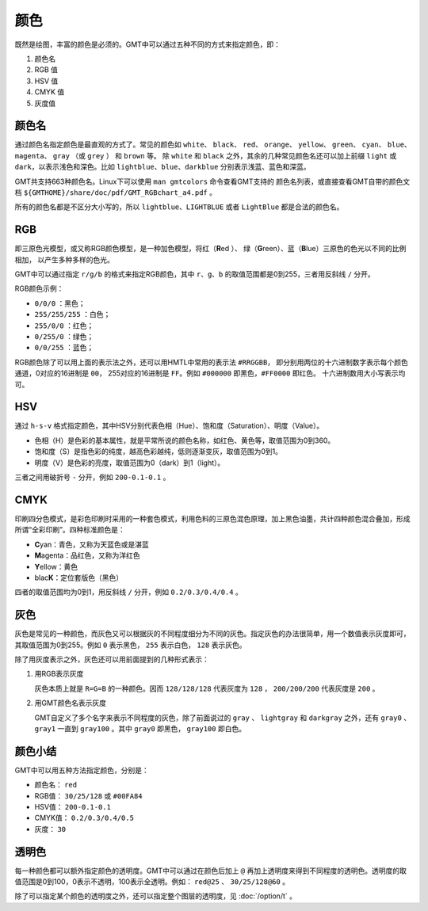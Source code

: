 .. index:: ! colors

颜色
====

既然是绘图，丰富的颜色是必须的。GMT中可以通过五种不同的方式来指定颜色，即：

#. 颜色名
#. RGB 值
#. HSV 值
#. CMYK 值
#. 灰度值

颜色名
------

通过颜色名指定颜色是最直观的方式了。常见的颜色如 ``white``\ 、
``black``\ 、 ``red``\ 、 ``orange``\ 、 ``yellow``\ 、 ``green``\ 、
``cyan``\ 、 ``blue``\ 、 ``magenta``\ 、 ``gray`` （或 ``grey`` ）
和 ``brown`` 等。
除 ``white`` 和 ``black`` 之外，其余的几种常见颜色名还可以加上前缀 ``light``
或 ``dark``\ ，以表示浅色和深色。比如 ``lightblue``\ 、``blue``\ 、``darkblue``
分别表示浅蓝、蓝色和深蓝。

GMT共支持663种颜色名。Linux下可以使用 ``man gmtcolors`` 命令查看GMT支持的
颜色名列表，或直接查看GMT自带的颜色文档 ``${GMTHOME}/share/doc/pdf/GMT_RGBchart_a4.pdf`` 。

所有的颜色名都是不区分大小写的，所以 ``lightblue``\ 、``LIGHTBLUE`` 或者 ``LightBlue``
都是合法的颜色名。

RGB
---

即三原色光模型，或又称RGB颜色模型，是一种加色模型，将红（\ **R**\ ed ）、
绿（\ **G**\ reen）、蓝（\ **B**\ lue）三原色的色光以不同的比例相加，
以产生多种多样的色光。

GMT中可以通过指定 ``r/g/b`` 的格式来指定RGB颜色，其中 ``r``\ 、``g``\ 、``b``
的取值范围都是0到255，三者用反斜线 ``/`` 分开。

RGB颜色示例：

- ``0/0/0`` ：黑色；
- ``255/255/255`` ：白色；
- ``255/0/0`` ：红色；
- ``0/255/0`` ：绿色；
- ``0/0/255`` ：蓝色；

RGB颜色除了可以用上面的表示法之外，还可以用HMTL中常用的表示法 ``#RRGGBB``\ ，
即分别用两位的十六进制数字表示每个颜色通道，0对应的16进制是 ``00``\ ，
255对应的16进制是 ``FF``\ 。例如 ``#000000`` 即黑色，``#FF0000`` 即红色。
十六进制数用大小写表示均可。

HSV
---

通过 ``h-s-v`` 格式指定颜色，其中HSV分别代表色相（Hue）、饱和度（Saturation）、明度（Value）。

- 色相（H）是色彩的基本属性，就是平常所说的颜色名称，如红色、黄色等，取值范围为0到360。
- 饱和度（S）是指色彩的纯度，越高色彩越纯，低则逐渐变灰，取值范围为0到1。
- 明度（V）是色彩的亮度，取值范围为0（dark）到1（light）。

三者之间用破折号 ``-`` 分开，例如 ``200-0.1-0.1`` 。

CMYK
----

印刷四分色模式，是彩色印刷时采用的一种套色模式，利用色料的三原色混色原理，加上黑色油墨，共计四种颜色混合叠加，形成所谓“全彩印刷”。四种标准颜色是：

- **C**\ yan：青色，又称为天蓝色或是湛蓝
- **M**\ agenta：品红色，又称为洋红色
- **Y**\ ellow：黄色
- blac\ **K**\ ：定位套版色（黑色）

四者的取值范围均为0到1，用反斜线 ``/`` 分开，例如 ``0.2/0.3/0.4/0.4`` 。

灰色
----

灰色是常见的一种颜色，而灰色又可以根据灰的不同程度细分为不同的灰色。指定灰色的办法很简单，用一个数值表示灰度即可，其取值范围为0到255。例如 ``0`` 表示黑色， ``255`` 表示白色， ``128`` 表示灰色。

除了用灰度表示之外，灰色还可以用前面提到的几种形式表示：

#. 用RGB表示灰度

   灰色本质上就是 ``R=G=B`` 的一种颜色。因而 ``128/128/128`` 代表灰度为 ``128`` ， ``200/200/200`` 代表灰度是 ``200`` 。

#. 用GMT颜色名表示灰度

   GMT自定义了多个名字来表示不同程度的灰色，除了前面说过的 ``gray`` 、 ``lightgray`` 和 ``darkgray`` 之外，还有 ``gray0`` 、 ``gray1`` 一直到 ``gray100`` 。其中 ``gray0`` 即黑色， ``gray100`` 即白色。

颜色小结
--------

GMT中可以用五种方法指定颜色，分别是：

- 颜色名： ``red``
- RGB值： ``30/25/128`` 或 ``#00FA84``
- HSV值： ``200-0.1-0.1``
- CMYK值： ``0.2/0.3/0.4/0.5``
- 灰度： ``30``

透明色
------

每一种颜色都可以额外指定颜色的透明度。GMT中可以通过在颜色后加上 ``@`` 再加上透明度来得到不同程度的透明色。透明度的取值范围是0到100，0表示不透明，100表示全透明。例如： ``red@25`` 、 ``30/25/128@60`` 。

除了可以指定某个颜色的透明度之外，还可以指定整个图层的透明度，见 :doc:`/option/t` 。

.. source: http://gmt.soest.hawaii.edu/doc/latest/GMT_Docs.html#specifying-pen-attributes
.. source: http://gmt.soest.hawaii.edu/doc/latest/gmtcolors.html
